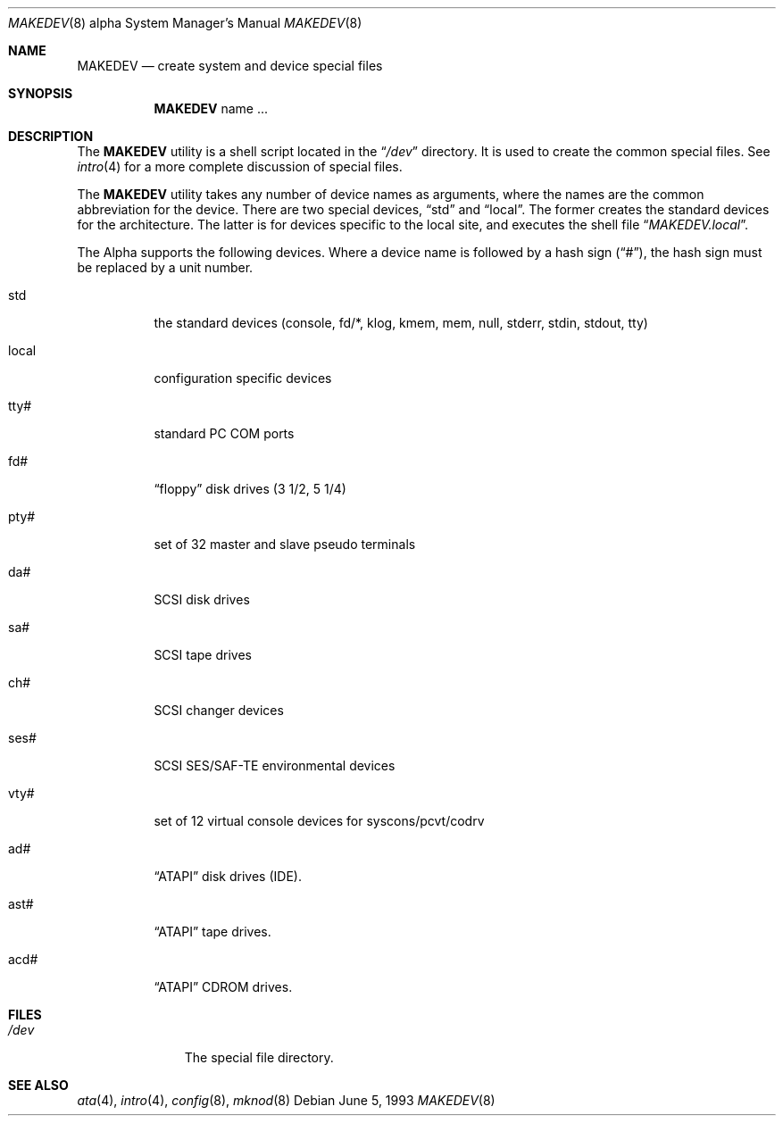 .\" Copyright (c) 1991, 1993
.\"	The Regents of the University of California.  All rights reserved.
.\"
.\" Redistribution and use in source and binary forms, with or without
.\" modification, are permitted provided that the following conditions
.\" are met:
.\" 1. Redistributions of source code must retain the above copyright
.\"    notice, this list of conditions and the following disclaimer.
.\" 2. Redistributions in binary form must reproduce the above copyright
.\"    notice, this list of conditions and the following disclaimer in the
.\"    documentation and/or other materials provided with the distribution.
.\" 3. All advertising materials mentioning features or use of this software
.\"    must display the following acknowledgement:
.\"	This product includes software developed by the University of
.\"	California, Berkeley and its contributors.
.\" 4. Neither the name of the University nor the names of its contributors
.\"    may be used to endorse or promote products derived from this software
.\"    without specific prior written permission.
.\"
.\" THIS SOFTWARE IS PROVIDED BY THE REGENTS AND CONTRIBUTORS ``AS IS'' AND
.\" ANY EXPRESS OR IMPLIED WARRANTIES, INCLUDING, BUT NOT LIMITED TO, THE
.\" IMPLIED WARRANTIES OF MERCHANTABILITY AND FITNESS FOR A PARTICULAR PURPOSE
.\" ARE DISCLAIMED.  IN NO EVENT SHALL THE REGENTS OR CONTRIBUTORS BE LIABLE
.\" FOR ANY DIRECT, INDIRECT, INCIDENTAL, SPECIAL, EXEMPLARY, OR CONSEQUENTIAL
.\" DAMAGES (INCLUDING, BUT NOT LIMITED TO, PROCUREMENT OF SUBSTITUTE GOODS
.\" OR SERVICES; LOSS OF USE, DATA, OR PROFITS; OR BUSINESS INTERRUPTION)
.\" HOWEVER CAUSED AND ON ANY THEORY OF LIABILITY, WHETHER IN CONTRACT, STRICT
.\" LIABILITY, OR TORT (INCLUDING NEGLIGENCE OR OTHERWISE) ARISING IN ANY WAY
.\" OUT OF THE USE OF THIS SOFTWARE, EVEN IF ADVISED OF THE POSSIBILITY OF
.\" SUCH DAMAGE.
.\"
.\"	@(#)MAKEDEV.8	8.1 (Berkeley) 6/5/93
.\" $FreeBSD: src/share/man/man8/man8.alpha/MAKEDEV.8,v 1.23 2002/08/13 14:39:26 ru Exp $
.\"
.Dd June 5, 1993
.Dt MAKEDEV 8 Alpha
.Os
.Sh NAME
.Nm MAKEDEV
.Nd create system and device special files
.Sh SYNOPSIS
.Nm
name ...
.Sh DESCRIPTION
The
.Nm
utility is a shell script located in the
.Dq Pa /dev
directory.
It is used to create the common special files.
See
.Xr intro 4
for a more complete discussion of special files.
.Pp
The
.Nm
utility takes any number of device names as arguments, where the names are
the common abbreviation for the device.
There are two special devices,
.Dq std
and
.Dq local .
The former creates the standard devices for the architecture.
The latter is for devices specific to the local site, and
executes the shell file
.Dq Pa MAKEDEV.local .
.Pp
The Alpha supports the following devices.
Where a device name is followed by a hash sign
.Pq Dq # ,
the hash sign
must be replaced by a unit number.
.Bl -tag -width indent
.It std
the standard devices (console, fd/*, klog, kmem, mem, null,
stderr, stdin, stdout, tty)
.It local
configuration specific devices
.It tty#
standard PC COM ports
.It fd#
.Dq floppy
disk drives (3 1/2, 5 1/4)
.It pty#
set of 32 master and slave pseudo terminals
.It da#
SCSI disk drives
.It sa#
SCSI tape drives
.It ch#
SCSI changer devices
.It ses#
SCSI SES/SAF-TE environmental devices
.It vty#
set of 12 virtual console devices for syscons/pcvt/codrv
.It ad#
.Dq ATAPI
disk drives (IDE).
.It ast#
.Dq ATAPI
tape drives.
.It acd#
.Dq ATAPI
CDROM drives.
.El
.Sh FILES
.Bl -tag -width /dev/xxxx -compact
.It Pa /dev
The special file directory.
.El
.Sh SEE ALSO
.Xr ata 4 ,
.Xr intro 4 ,
.Xr config 8 ,
.Xr mknod 8
